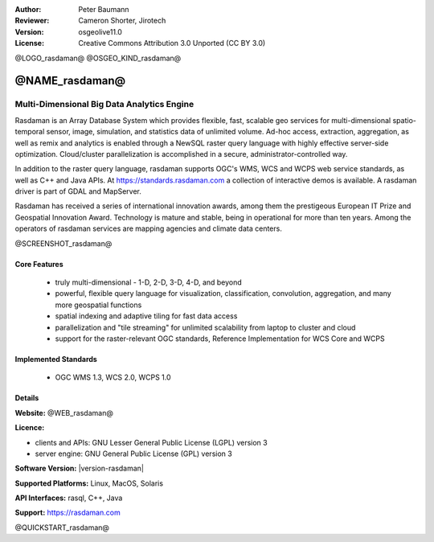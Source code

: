 :Author: Peter Baumann
:Reviewer: Cameron Shorter, Jirotech
:Version: osgeolive11.0
:License: Creative Commons Attribution 3.0 Unported (CC BY 3.0)

.. _rasdaman-overview:

@LOGO_rasdaman@
@OSGEO_KIND_rasdaman@


@NAME_rasdaman@
===============================================================================

Multi-Dimensional Big Data Analytics Engine
~~~~~~~~~~~~~~~~~~~~~~~~~~~~~~~~~~~~~~~~~~~

Rasdaman is an Array Database System which provides flexible, fast, scalable geo services for multi-dimensional spatio-temporal sensor, image, simulation, and statistics data of unlimited volume.  Ad-hoc access, extraction, aggregation, as well as remix and analytics is enabled through a NewSQL raster query language with highly effective server-side optimization.  Cloud/cluster parallelization is accomplished in a secure, administrator-controlled way.

In addition to the raster query language, rasdaman supports OGC's WMS, WCS and
WCPS web service standards, as well as C++ and Java APIs.
At https://standards.rasdaman.com a collection of interactive demos is available.
A rasdaman driver is part of GDAL and MapServer.

Rasdaman has received a series of international innovation awards, among them the prestigeous European IT Prize and Geospatial Innovation Award.  Technology is mature and stable, being in operational for more than ten years.  Among the operators of rasdaman services are mapping agencies and climate data centers.

@SCREENSHOT_rasdaman@

Core Features
-------------

    * truly multi-dimensional - 1-D, 2-D, 3-D, 4-D, and beyond
    * powerful, flexible query language for visualization, classification, convolution, aggregation, and many more geospatial functions
    * spatial indexing and adaptive tiling for fast data access
    * parallelization and "tile streaming" for unlimited scalability from laptop to cluster and cloud
    * support for the raster-relevant OGC standards, Reference Implementation for WCS Core and WCPS

Implemented Standards
---------------------

    * OGC WMS 1.3, WCS 2.0, WCPS 1.0

Details
-------

**Website:** @WEB_rasdaman@

**Licence:**

* clients and APIs: GNU Lesser General Public License (LGPL) version 3
* server engine: GNU General Public License (GPL) version 3

**Software Version:** |version-rasdaman|

**Supported Platforms:** Linux, MacOS, Solaris

**API Interfaces:** rasql, C++, Java

**Support:**  https://rasdaman.com

@QUICKSTART_rasdaman@

.. presentation-note
    Rasdaman is a data store for storing, querying and analysing multi-dimensional raster data. It is used for datasets such as a thematic map of the world, where the colour of each pixel represents a different temperature.
    The multi-dimensional part means that each pixel can store multiple attributes, such as air pressure, humidity, and wind speed.

